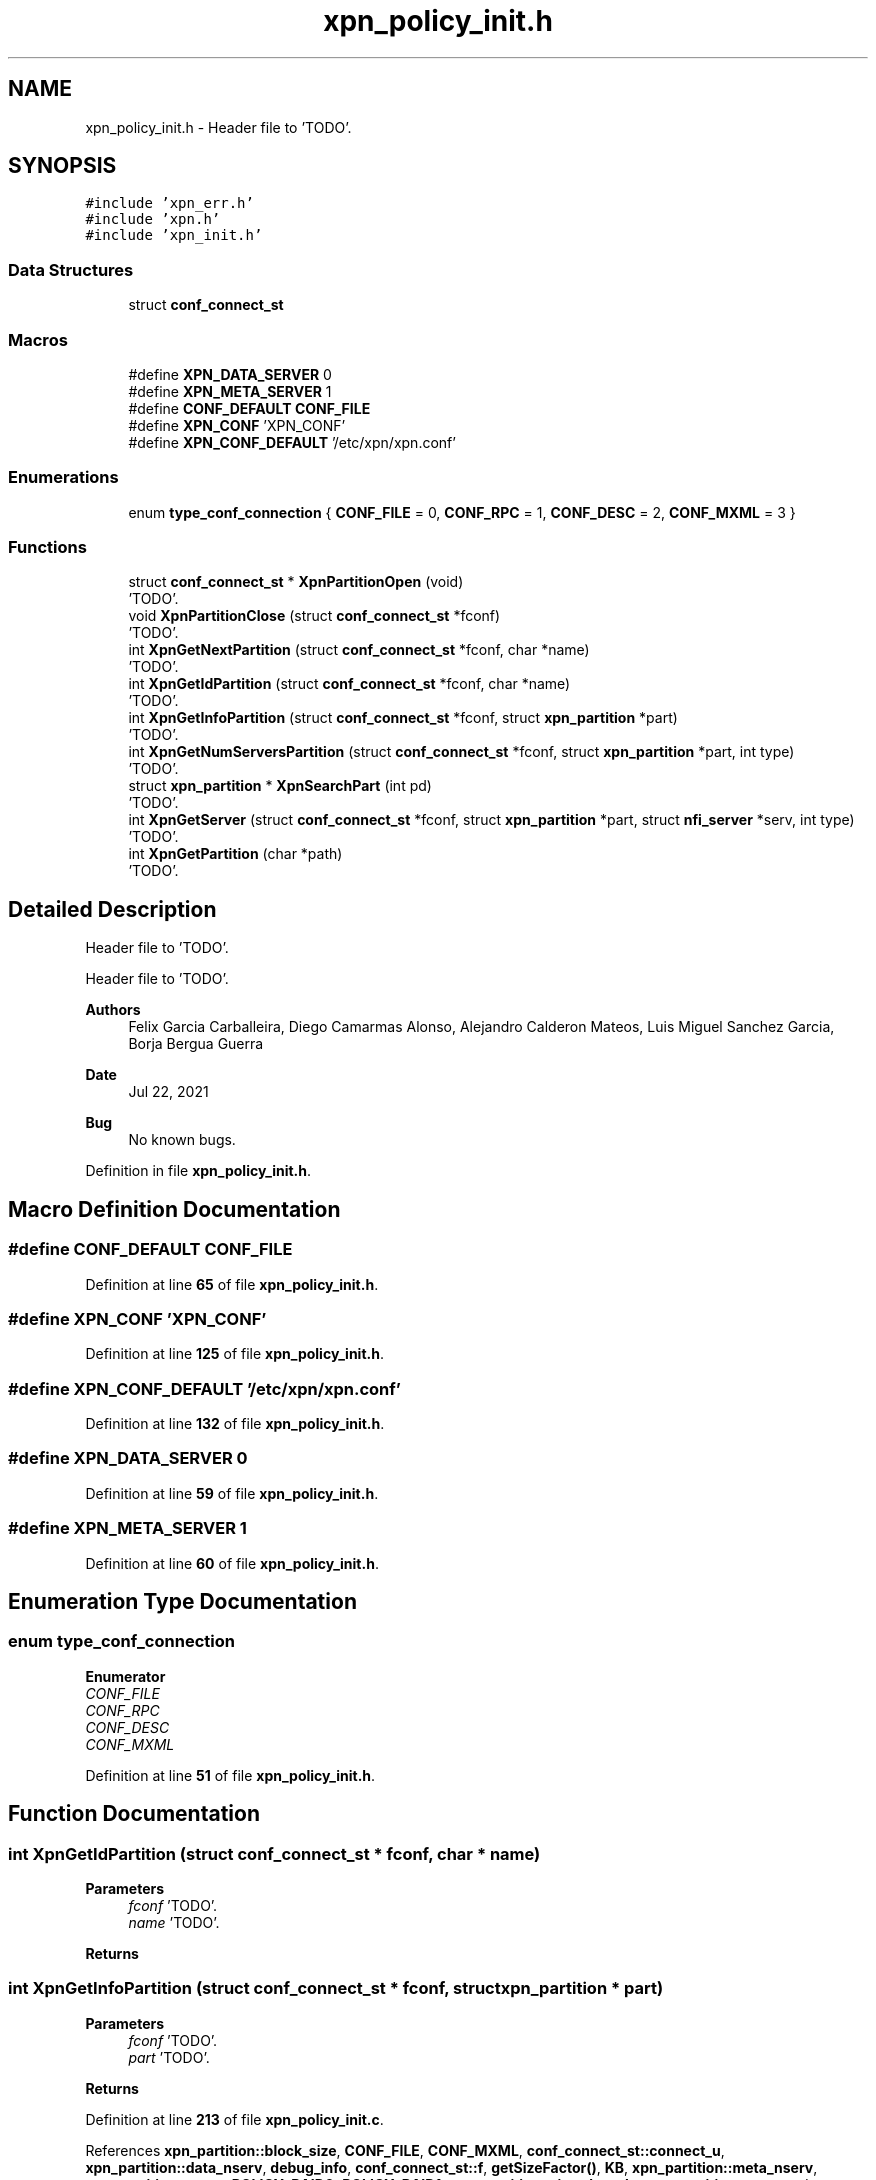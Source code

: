 .TH "xpn_policy_init.h" 3 "Wed May 24 2023" "Version Expand version 1.0r5" "Expand" \" -*- nroff -*-
.ad l
.nh
.SH NAME
xpn_policy_init.h \- Header file to 'TODO'\&.  

.SH SYNOPSIS
.br
.PP
\fC#include 'xpn_err\&.h'\fP
.br
\fC#include 'xpn\&.h'\fP
.br
\fC#include 'xpn_init\&.h'\fP
.br

.SS "Data Structures"

.in +1c
.ti -1c
.RI "struct \fBconf_connect_st\fP"
.br
.in -1c
.SS "Macros"

.in +1c
.ti -1c
.RI "#define \fBXPN_DATA_SERVER\fP   0"
.br
.ti -1c
.RI "#define \fBXPN_META_SERVER\fP   1"
.br
.ti -1c
.RI "#define \fBCONF_DEFAULT\fP   \fBCONF_FILE\fP"
.br
.ti -1c
.RI "#define \fBXPN_CONF\fP   'XPN_CONF'"
.br
.ti -1c
.RI "#define \fBXPN_CONF_DEFAULT\fP   '/etc/xpn/xpn\&.conf'"
.br
.in -1c
.SS "Enumerations"

.in +1c
.ti -1c
.RI "enum \fBtype_conf_connection\fP { \fBCONF_FILE\fP = 0, \fBCONF_RPC\fP = 1, \fBCONF_DESC\fP = 2, \fBCONF_MXML\fP = 3 }"
.br
.in -1c
.SS "Functions"

.in +1c
.ti -1c
.RI "struct \fBconf_connect_st\fP * \fBXpnPartitionOpen\fP (void)"
.br
.RI "'TODO'\&. "
.ti -1c
.RI "void \fBXpnPartitionClose\fP (struct \fBconf_connect_st\fP *fconf)"
.br
.RI "'TODO'\&. "
.ti -1c
.RI "int \fBXpnGetNextPartition\fP (struct \fBconf_connect_st\fP *fconf, char *name)"
.br
.RI "'TODO'\&. "
.ti -1c
.RI "int \fBXpnGetIdPartition\fP (struct \fBconf_connect_st\fP *fconf, char *name)"
.br
.RI "'TODO'\&. "
.ti -1c
.RI "int \fBXpnGetInfoPartition\fP (struct \fBconf_connect_st\fP *fconf, struct \fBxpn_partition\fP *part)"
.br
.RI "'TODO'\&. "
.ti -1c
.RI "int \fBXpnGetNumServersPartition\fP (struct \fBconf_connect_st\fP *fconf, struct \fBxpn_partition\fP *part, int type)"
.br
.RI "'TODO'\&. "
.ti -1c
.RI "struct \fBxpn_partition\fP * \fBXpnSearchPart\fP (int pd)"
.br
.RI "'TODO'\&. "
.ti -1c
.RI "int \fBXpnGetServer\fP (struct \fBconf_connect_st\fP *fconf, struct \fBxpn_partition\fP *part, struct \fBnfi_server\fP *serv, int type)"
.br
.RI "'TODO'\&. "
.ti -1c
.RI "int \fBXpnGetPartition\fP (char *path)"
.br
.RI "'TODO'\&. "
.in -1c
.SH "Detailed Description"
.PP 
Header file to 'TODO'\&. 

Header file to 'TODO'\&.
.PP
\fBAuthors\fP
.RS 4
Felix Garcia Carballeira, Diego Camarmas Alonso, Alejandro Calderon Mateos, Luis Miguel Sanchez Garcia, Borja Bergua Guerra 
.RE
.PP
\fBDate\fP
.RS 4
Jul 22, 2021 
.RE
.PP
\fBBug\fP
.RS 4
No known bugs\&. 
.RE
.PP

.PP
Definition in file \fBxpn_policy_init\&.h\fP\&.
.SH "Macro Definition Documentation"
.PP 
.SS "#define CONF_DEFAULT   \fBCONF_FILE\fP"

.PP
Definition at line \fB65\fP of file \fBxpn_policy_init\&.h\fP\&.
.SS "#define XPN_CONF   'XPN_CONF'"

.PP
Definition at line \fB125\fP of file \fBxpn_policy_init\&.h\fP\&.
.SS "#define XPN_CONF_DEFAULT   '/etc/xpn/xpn\&.conf'"

.PP
Definition at line \fB132\fP of file \fBxpn_policy_init\&.h\fP\&.
.SS "#define XPN_DATA_SERVER   0"

.PP
Definition at line \fB59\fP of file \fBxpn_policy_init\&.h\fP\&.
.SS "#define XPN_META_SERVER   1"

.PP
Definition at line \fB60\fP of file \fBxpn_policy_init\&.h\fP\&.
.SH "Enumeration Type Documentation"
.PP 
.SS "enum \fBtype_conf_connection\fP"

.PP
\fBEnumerator\fP
.in +1c
.TP
\fB\fICONF_FILE \fP\fP
.TP
\fB\fICONF_RPC \fP\fP
.TP
\fB\fICONF_DESC \fP\fP
.TP
\fB\fICONF_MXML \fP\fP
.PP
Definition at line \fB51\fP of file \fBxpn_policy_init\&.h\fP\&.
.SH "Function Documentation"
.PP 
.SS "int XpnGetIdPartition (struct \fBconf_connect_st\fP * fconf, char * name)"

.PP
'TODO'\&. 'TODO'\&.
.PP
\fBParameters\fP
.RS 4
\fIfconf\fP 'TODO'\&. 
.br
\fIname\fP 'TODO'\&. 
.RE
.PP
\fBReturns\fP
.RS 4
'TODO'\&. 
.RE
.PP

.SS "int XpnGetInfoPartition (struct \fBconf_connect_st\fP * fconf, struct \fBxpn_partition\fP * part)"

.PP
'TODO'\&. 'TODO'\&.
.PP
\fBParameters\fP
.RS 4
\fIfconf\fP 'TODO'\&. 
.br
\fIpart\fP 'TODO'\&. 
.RE
.PP
\fBReturns\fP
.RS 4
'TODO'\&. 
.RE
.PP

.PP
Definition at line \fB213\fP of file \fBxpn_policy_init\&.c\fP\&.
.PP
References \fBxpn_partition::block_size\fP, \fBCONF_FILE\fP, \fBCONF_MXML\fP, \fBconf_connect_st::connect_u\fP, \fBxpn_partition::data_nserv\fP, \fBdebug_info\fP, \fBconf_connect_st::f\fP, \fBgetSizeFactor()\fP, \fBKB\fP, \fBxpn_partition::meta_nserv\fP, \fBxpn_partition::name\fP, \fBPOLICY_RAID0\fP, \fBPOLICY_RAID1\fP, \fBxpn_partition::size_threads\fP, \fBxpn_partition::type\fP, and \fBconf_connect_st::type\fP\&.
.PP
Referenced by \fBxpn_init_partition()\fP\&.
.SS "int XpnGetNextPartition (struct \fBconf_connect_st\fP * fconf, char * name)"

.PP
'TODO'\&. 'TODO'\&.
.PP
\fBParameters\fP
.RS 4
\fIfconf\fP 'TODO'\&. 
.br
\fIname\fP 'TODO'\&. 
.RE
.PP
\fBReturns\fP
.RS 4
'TODO'\&. 
.RE
.PP

.PP
Definition at line \fB164\fP of file \fBxpn_policy_init\&.c\fP\&.
.PP
References \fBCONF_FILE\fP, \fBCONF_MXML\fP, \fBconf_connect_st::connect_u\fP, \fBconf_connect_st::f\fP, and \fBconf_connect_st::type\fP\&.
.PP
Referenced by \fBxpn_init_partition()\fP\&.
.SS "int XpnGetNumServersPartition (struct \fBconf_connect_st\fP * fconf, struct \fBxpn_partition\fP * part, int type)"

.PP
'TODO'\&. 'TODO'\&.
.PP
\fBParameters\fP
.RS 4
\fIfconf\fP 'TODO'\&. 
.br
\fIpart\fP 'TODO'\&. 
.br
\fItype\fP 'TODO'\&. 
.RE
.PP
\fBReturns\fP
.RS 4
'TODO'\&. 
.RE
.PP

.PP
Definition at line \fB379\fP of file \fBxpn_policy_init\&.c\fP\&.
.PP
References \fBCONF_FILE\fP, \fBCONF_MXML\fP, \fBxpn_partition::data_nserv\fP, \fBxpn_partition::meta_nserv\fP, \fBconf_connect_st::type\fP, \fBXPN_DATA_SERVER\fP, and \fBXPN_META_SERVER\fP\&.
.PP
Referenced by \fBxpn_init_partition()\fP\&.
.SS "int XpnGetPartition (char * path)"

.PP
'TODO'\&. 'TODO'\&.
.PP
\fBParameters\fP
.RS 4
\fIpath\fP 'TODO'\&. 
.RE
.PP
\fBReturns\fP
.RS 4
'TODO'\&. 
.RE
.PP

.PP
Definition at line \fB550\fP of file \fBxpn_policy_init\&.c\fP\&.
.PP
References \fBgetNamePart()\fP, \fBxpn_partition::id\fP, \fBPATH_MAX\fP, \fBXPN_MAX_PART\fP, and \fBxpn_parttable\fP\&.
.PP
Referenced by \fBxpn_internal_creat()\fP, \fBxpn_internal_open()\fP, \fBxpn_internal_remove()\fP, \fBxpn_simple_flush()\fP, \fBxpn_simple_mkdir()\fP, \fBxpn_simple_preload()\fP, \fBxpn_simple_rename()\fP, \fBxpn_simple_rmdir()\fP, and \fBXpnGetAtribPath()\fP\&.
.SS "int XpnGetServer (struct \fBconf_connect_st\fP * fconf, struct \fBxpn_partition\fP * part, struct \fBnfi_server\fP * serv, int type)"

.PP
'TODO'\&. 'TODO'\&.
.PP
\fBParameters\fP
.RS 4
\fIfconf\fP 'TODO'\&. 
.br
\fIpart\fP 'TODO'\&. 
.br
\fIserv\fP 'TODO'\&. 
.br
\fItype\fP 'TODO'\&. 
.RE
.PP
\fBReturns\fP
.RS 4
'TODO'\&. 
.RE
.PP

.SS "void XpnPartitionClose (struct \fBconf_connect_st\fP * fconf)"

.PP
'TODO'\&. 'TODO'\&.
.PP
\fBParameters\fP
.RS 4
\fIfconf\fP 'TODO'\&. 
.RE
.PP
\fBReturns\fP
.RS 4
Nothing\&. 
.RE
.PP

.PP
Definition at line \fB138\fP of file \fBxpn_policy_init\&.c\fP\&.
.PP
References \fBCONF_FILE\fP, \fBCONF_MXML\fP, \fBconf_connect_st::connect_u\fP, \fBconf_connect_st::f\fP, and \fBconf_connect_st::type\fP\&.
.PP
Referenced by \fBxpn_init_partition()\fP\&.
.SS "struct \fBconf_connect_st\fP * XpnPartitionOpen (void)"

.PP
'TODO'\&. 'TODO'\&.
.PP
\fBParameters\fP
.RS 4
None\&. 
.RE
.PP
\fBReturns\fP
.RS 4
'TODO'\&. 
.RE
.PP

.PP
Definition at line \fB65\fP of file \fBxpn_policy_init\&.c\fP\&.
.PP
References \fBCONF_DEFAULT\fP, \fBCONF_FILE\fP, \fBCONF_MXML\fP, \fBconf_connect_st::connect_u\fP, \fBconf_connect_st::f\fP, \fBparam_get()\fP, \fBPATH_MAX\fP, \fBconf_connect_st::type\fP, \fBXPN_CONF\fP, \fBXPN_CONF_DEFAULT\fP, and \fBXPN_DEBUG\fP\&.
.PP
Referenced by \fBxpn_init_partition()\fP\&.
.SS "struct \fBxpn_partition\fP * XpnSearchPart (int pd)"

.PP
'TODO'\&. 'TODO'\&.
.PP
\fBParameters\fP
.RS 4
\fIpd\fP 'TODO'\&. 
.RE
.PP
\fBReturns\fP
.RS 4
'TODO'\&. 
.RE
.PP

.PP
Definition at line \fB572\fP of file \fBxpn_policy_init\&.c\fP\&.
.PP
References \fBXPN_MAX_PART\fP, and \fBxpn_parttable\fP\&.
.PP
Referenced by \fBXpnSearchSlotFile()\fP\&.
.SH "Author"
.PP 
Generated automatically by Doxygen for Expand from the source code\&.
